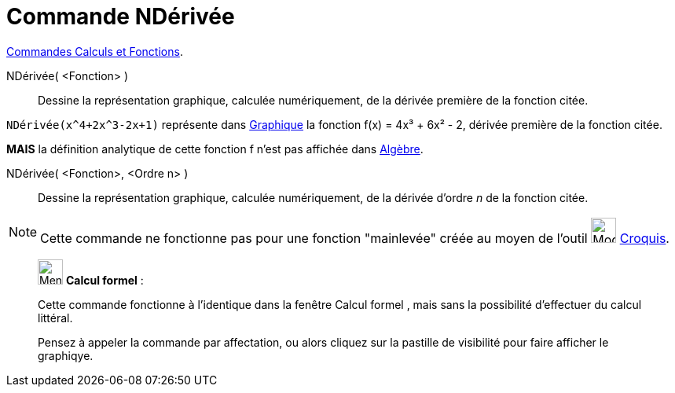 = Commande NDérivée
:page-en: commands/NDerivative
ifdef::env-github[:imagesdir: /fr/modules/ROOT/assets/images]

xref:/commands/Commandes_Calculs_et_Fonctions.adoc[Commandes Calculs et Fonctions].

NDérivée( <Fonction> )::
  Dessine la représentation graphique, calculée numériquement, de la dérivée première de la fonction citée.

[EXAMPLE]
====

`++NDérivée(x^4+2x^3-2x+1)++` représente dans xref:/Graphique.adoc[Graphique] la fonction f(x) = 4x³ + 6x² -
2, dérivée première de la fonction citée.

*MAIS* la définition analytique de cette fonction f n'est pas affichée dans xref:/Algèbre.adoc[Algèbre].

====
NDérivée( <Fonction>, <Ordre n> )::
 Dessine la représentation graphique, calculée numériquement, de la dérivée d'ordre _n_ de la fonction citée.

[NOTE]
====

Cette commande ne fonctionne pas pour une fonction "mainlevée" créée au moyen de l'outil
image:Mode_freehandshape.png[Mode freehandshape.png,width=32,height=32] xref:/tools/Croquis.adoc[Croquis].

====
_____________________________________________________________


image:32px-Menu_view_cas.svg.png[Menu view cas.svg,width=32,height=32] *Calcul formel* :

Cette commande fonctionne à l'identique dans la fenêtre Calcul formel , mais sans la possibilité d'effectuer du calcul littéral.

Pensez à appeler la commande par affectation, ou alors cliquez sur la pastille de visibilité pour faire afficher le graphiqye.
